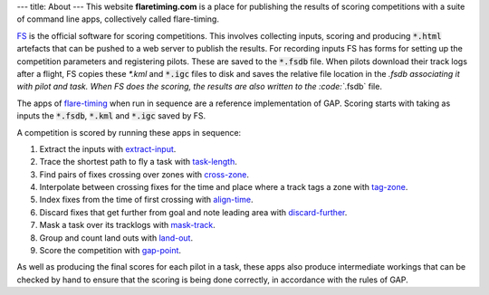 ---
title: About
---
This website **flaretiming.com** is a place for publishing the results of
scoring competitions with a suite of command line apps, collectively called
flare-timing.

FS_ is the official software for scoring competitions.  This involves
collecting inputs, scoring and producing :code:`*.html` artefacts that can be
pushed to a web server to publish the results. For recording inputs FS has
forms for setting up the competition parameters and registering pilots.  These
are saved to the :code:`*.fsdb` file. When pilots download their track logs
after a flight, FS copies these `*.kml` and :code:`*.igc` files to disk and
saves the relative file location in the *.fsdb associating it with pilot and
task. When FS does the scoring, the results are also written to the
:code:`*.fsdb` file.

The apps of flare-timing_ when run in sequence are a reference implementation
of GAP. Scoring starts with taking as inputs the :code:`*.fsdb`, :code:`*.kml`
and :code:`*.igc` saved by FS.

A competition is scored by running these apps in sequence:

1. Extract the inputs with extract-input_.
2. Trace the shortest path to fly a task with task-length_.
3. Find pairs of fixes crossing over zones with cross-zone_.
4. Interpolate between crossing fixes for the time and place where a track tags a zone with tag-zone_.
5. Index fixes from the time of first crossing with align-time_.
6. Discard fixes that get further from goal and note leading area with discard-further_.
7. Mask a task over its tracklogs with mask-track_.
8. Group and count land outs with land-out_.
9. Score the competition with gap-point_.

As well as producing the final scores for each pilot in a task, these apps also
produce intermediate workings that can be checked by hand to ensure that the
scoring is being done correctly, in accordance with the rules of GAP.

.. _FS: http://fs.fai.org
.. _flare-timing: https://github.com/BlockScope/flare-timing
.. _extract-input: https://github.com/BlockScope/flare-timing/blob/master/flare-timing/prod-apps/extract-input
.. _task-length: https://github.com/BlockScope/flare-timing/blob/master/flare-timing/prod-apps/task-length
.. _cross-zone: https://github.com/BlockScope/flare-timing/blob/master/flare-timing/prod-apps/cross-zone
.. _tag-zone: https://github.com/BlockScope/flare-timing/blob/master/flare-timing/prod-apps/tag-zone
.. _align-time: https://github.com/BlockScope/flare-timing/blob/master/flare-timing/prod-apps/align-time
.. _discard-further: https://github.com/BlockScope/flare-timing/blob/master/flare-timing/prod-apps/discard-further
.. _mask-track: https://github.com/BlockScope/flare-timing/blob/master/flare-timing/prod-apps/mask-track
.. _land-out: https://github.com/BlockScope/flare-timing/blob/master/flare-timing/prod-apps/land-out
.. _gap-point: https://github.com/BlockScope/flare-timing/blob/master/flare-timing/prod-apps/gap-point
